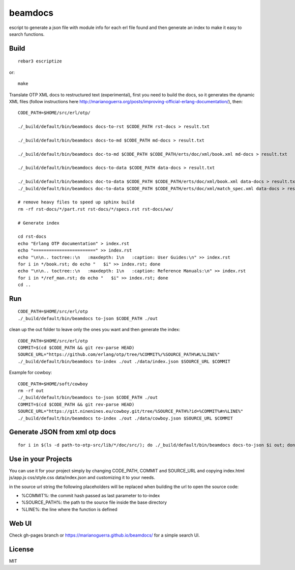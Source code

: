 beamdocs
========

escript to generate a json file with module info for each erl file found
and then generate an index to make it easy to search functions.

Build
-----

::

    rebar3 escriptize

or::

    make

Translate OTP XML docs to restructured text (experimental), first you need to build the docs, so it generates the dynamic XML files (follow instructions here http://marianoguerra.org/posts/improving-official-erlang-documentation/), then::

    CODE_PATH=$HOME/src/erl/otp/

    ./_build/default/bin/beamdocs docs-to-rst $CODE_PATH rst-docs > result.txt

    ./_build/default/bin/beamdocs docs-to-md $CODE_PATH md-docs > result.txt

    ./_build/default/bin/beamdocs doc-to-md $CODE_PATH $CODE_PATH/erts/doc/xml/book.xml md-docs > result.txt

    ./_build/default/bin/beamdocs docs-to-data $CODE_PATH data-docs > result.txt

    ./_build/default/bin/beamdocs doc-to-data $CODE_PATH $CODE_PATH/erts/doc/xml/book.xml data-docs > result.txt
    ./_build/default/bin/beamdocs doc-to-data $CODE_PATH $CODE_PATH/erts/doc/xml/match_spec.xml data-docs > result.txt

    # remove heavy files to speed up sphinx build
    rm -rf rst-docs/*/part.rst rst-docs/*/specs.rst rst-docs/wx/

    # Generate index

    cd rst-docs
    echo "Erlang OTP documentation" > index.rst
    echo "========================" >> index.rst
    echo "\n\n.. toctree::\n   :maxdepth: 1\n   :caption: User Guides:\n" >> index.rst
    for i in */book.rst; do echo "   $i" >> index.rst; done
    echo "\n\n.. toctree::\n   :maxdepth: 1\n   :caption: Reference Manuals:\n" >> index.rst
    for i in */ref_man.rst; do echo "   $i" >> index.rst; done
    cd ..

Run
---

::

    CODE_PATH=$HOME/src/erl/otp
    ./_build/default/bin/beamdocs to-json $CODE_PATH ./out

clean up the out folder to leave only the ones you want and then generate the
index::

    CODE_PATH=$HOME/src/erl/otp
    COMMIT=$(cd $CODE_PATH && git rev-parse HEAD)
    SOURCE_URL="https://github.com/erlang/otp/tree/%COMMIT%/%SOURCE_PATH%#L%LINE%"
    ./_build/default/bin/beamdocs to-index ./out ./data/index.json $SOURCE_URL $COMMIT

Example for cowboy::

    CODE_PATH=$HOME/soft/cowboy
    rm -rf out
    ./_build/default/bin/beamdocs to-json $CODE_PATH ./out
    COMMIT=$(cd $CODE_PATH && git rev-parse HEAD)
    SOURCE_URL="https://git.ninenines.eu/cowboy.git/tree/%SOURCE_PATH%?id=%COMMIT%#n%LINE%"
    ./_build/default/bin/beamdocs to-index ./out ./data/cowboy.json $SOURCE_URL $COMMIT

Generate JSON from xml otp docs
-------------------------------

::

    for i in $(ls -d path-to-otp-src/lib/*/doc/src/); do ./_build/default/bin/beamdocs docs-to-json $i out; done

Use in your Projects
--------------------

You can use it for your project simply by changing CODE_PATH, COMMIT and SOURCE_URL
and copying index.html js/app.js css/style.css data/index.json and customizing
it to your needs.

in the source url string the following placeholders will be replaced when
building the url to open the source code:

* %COMMIT%: the commit hash passed as last parameter to to-index
* %SOURCE_PATH%: the path to the source file inside the base directory
* %LINE%: the line where the function is defined

Web UI
------

Check gh-pages branch or https://marianoguerra.github.io/beamdocs/ for a simple
search UI.

License
-------

MIT
